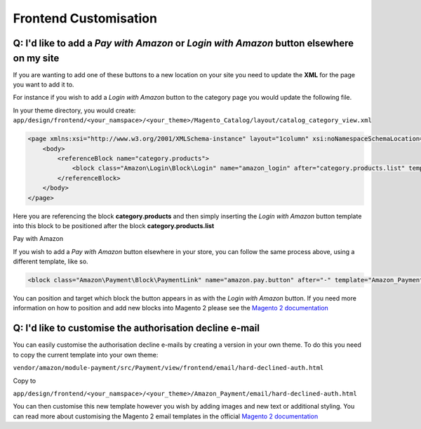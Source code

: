 Frontend Customisation
========================

Q: I'd like to add a `Pay with Amazon` or `Login with Amazon` button elsewhere on my site
-------------------------

If you are wanting to add one of these buttons to a new location on your site you need to update the **XML** for the page you want to add it to.

For instance if you wish to add a `Login with Amazon` button to the category page you would update the following file.

In your theme directory, you would create:
``app/design/frontend/<your_namspace>/<your_theme>/Magento_Catalog/layout/catalog_category_view.xml``

.. code-block:: xml

    <page xmlns:xsi="http://www.w3.org/2001/XMLSchema-instance" layout="1column" xsi:noNamespaceSchemaLocation="urn:magento:framework:View/Layout/etc/page_configuration.xsd">
        <body>
            <referenceBlock name="category.products">
                <block class="Amazon\Login\Block\Login" name="amazon_login" after="category.products.list" template="Amazon_Login::login.phtml"/>
            </referenceBlock>
        </body>
    </page>

Here you are referencing the block **category.products** and then simply inserting the `Login with Amazon` button template into this block to be positioned after the block **category.products.list**


Pay with Amazon

If you wish to add a `Pay with Amazon` button elsewhere in your store, you can follow the same process above, using a different template, like so.


.. code-block:: xml

    <block class="Amazon\Payment\Block\PaymentLink" name="amazon.pay.button" after="-" template="Amazon_Payment::payment-link.phtml" />


You can position and target which block the button appears in as with the `Login with Amazon` button. If you need more information on how to position and add new blocks into Magento 2 please see the `Magento 2 documentation <http://devdocs.magento.com/guides/v2.1/frontend-dev-guide/layouts/layout-overview.html>`_

Q: I'd like to customise the authorisation decline e-mail
-------------------------

You can easily customise the authorisation decline e-mails by creating a version in your own theme. To do this you need to copy the current template into your own theme:

``vendor/amazon/module-payment/src/Payment/view/frontend/email/hard-declined-auth.html``

Copy to

``app/design/frontend/<your_namspace>/<your_theme>/Amazon_Payment/email/hard-declined-auth.html``

You can then customise this new template however you wish by adding images and new text or additional styling. You can read more about customising the Magento 2 email templates in the official `Magento 2 documentation <http://devdocs.magento.com/guides/v2.1/frontend-dev-guide/templates/template-email.html>`_